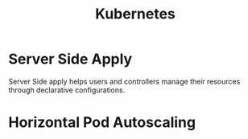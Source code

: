 :PROPERTIES:
:ID:       328bc221-6334-4992-955e-ae62a33184a0
:END:
#+title: Kubernetes


* Server Side Apply
Server Side apply helps users and controllers manage their resources through declarative configurations.

* Horizontal Pod Autoscaling
:PROPERTIES:
:ID:       b6b5561e-6964-48e5-b99c-7a752fd9674b
:END:

